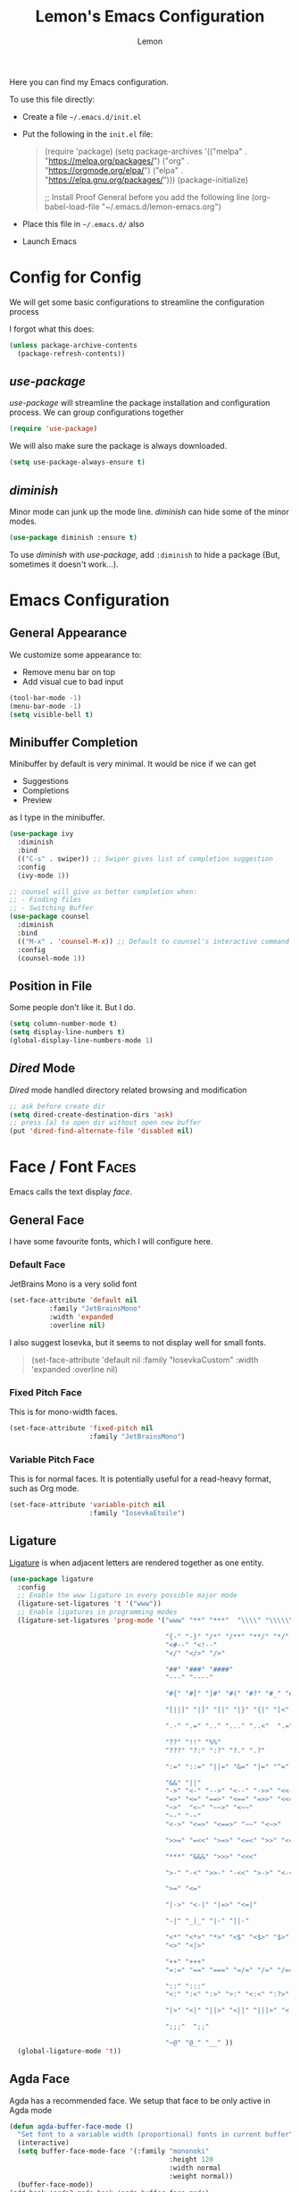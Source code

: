 #+TITLE: Lemon's Emacs Configuration
#+AUTHOR: Lemon
#+STARTUP: content

Here you can find my Emacs configuration.

To use this file directly:
- Create a file ~~/.emacs.d/init.el~
- Put the following in the ~init.el~ file:
  #+begin_quote
  (require 'package)
  (setq package-archives '(("melpa" . "https://melpa.org/packages/")
                           ("org" . "https://orgmode.org/elpa/")
                           ("elpa" . "https://elpa.gnu.org/packages/")))
  (package-initialize)

  ;; Install Proof General before you add the following line
  (org-babel-load-file "~/.emacs.d/lemon-emacs.org")
  #+end_quote
- Place this file in ~~/.emacs.d/~ also
- Launch Emacs


* Config for Config 
We will get some basic configurations to streamline the configuration process

I forgot what this does:
#+begin_src emacs-lisp
  (unless package-archive-contents
    (package-refresh-contents))
#+end_src

** /use-package/
/use-package/ will streamline the package installation and configuration process.
We can group configurations together

#+begin_src emacs-lisp
  (require 'use-package)
#+end_src

We will also make sure the package is always downloaded.
#+begin_src emacs-lisp
  (setq use-package-always-ensure t)
#+end_src

** /diminish/
Minor mode can junk up the mode line.
/diminish/ can hide some of the minor modes.

#+begin_src emacs-lisp
  (use-package diminish :ensure t)
#+end_src

To use /diminish/ with /use-package/, add ~:diminish~ to hide a package (But, sometimes it doesn't work...).

* Emacs Configuration

** General Appearance
We customize some appearance to:
- Remove menu bar on top
- Add visual cue to bad input

#+begin_src emacs-lisp
  (tool-bar-mode -1)
  (menu-bar-mode -1)
  (setq visible-bell t)
#+end_src

** Minibuffer Completion
Minibuffer by default is very minimal.
It would be nice if we can get
- Suggestions
- Completions
- Preview
as I type in the minibuffer.

#+begin_src emacs-lisp
  (use-package ivy
    :diminish
    :bind
    (("C-s" . swiper)) ;; Swiper gives list of completion suggestion
    :config
    (ivy-mode 1))

  ;; counsel will give us better completion when:
  ;; - Finding files
  ;; - Switching Buffer
  (use-package counsel
    :diminish
    :bind
    (("M-x" . 'counsel-M-x)) ;; Default to counsel's interactive command
    :config
    (counsel-mode 1))
#+end_src

** Position in File
Some people don't like it.
But I do.

#+begin_src emacs-lisp
  (setq column-number-mode t)
  (setq display-line-numbers t)
  (global-display-line-numbers-mode 1)
#+end_src

** /Dired/ Mode
/Dired/ mode handled directory related browsing and modification

#+begin_src emacs-lisp
  ;; ask before create dir
  (setq dired-create-destination-dirs 'ask) 
  ;; press [a] to open dir without open new buffer
  (put 'dired-find-alternate-file 'disabled nil) 
#+end_src

* Face / Font                                                                                :Faces:
Emacs calls the text display /face/.

** General Face
I have some favourite fonts, which I will configure here.

*** Default Face
JetBrains Mono is a very solid font
#+begin_src emacs-lisp
  (set-face-attribute 'default nil
		    :family "JetBrainsMono"
		    :width 'expanded
		    :overline nil)
#+end_src

I also suggest Iosevka, but it seems to not display well for small fonts.
#+begin_quote
  (set-face-attribute 'default nil
                      :family "IosevkaCustom"
                      :width 'expanded
                      :overline nil)
#+end_quote

*** Fixed Pitch Face
This is for mono-width faces.

#+begin_src emacs-lisp
  (set-face-attribute 'fixed-pitch nil
                      :family "JetBrainsMono")
#+end_src

*** Variable Pitch Face
This is for normal faces. It is potentially useful for a read-heavy format, such as Org mode.

#+begin_src emacs-lisp
  (set-face-attribute 'variable-pitch nil
                      :family "IosevkaEtoile")
#+end_src

** Ligature
[[https://en.wikipedia.org/wiki/Ligature_(writing)][Ligature]] is when adjacent letters are rendered together as one entity.

#+begin_src emacs-lisp
  (use-package ligature
    :config
    ;; Enable the www ligature in every possible major mode
    (ligature-set-ligatures 't '("www"))
    ;; Enable ligatures in programming modes
    (ligature-set-ligatures 'prog-mode '("www" "**" "***"  "\\\\" "\\\\\\"

                                         "{-" "-}" "/*" "/**" "**/" "*/" "//" "///"
                                         "<#--" "<!--"
                                         "</" "</>" "/>"

                                         "##" "###" "####"
                                         "---" "----"

                                         "#{" "#[" "]#" "#(" "#?" "#_" "#_(" "#:" "#!" "#="

                                         "[||]" "|]" "[|" "|}" "{|" "[<" ">]" 

                                         ".-" ".=" ".." "..." "..<"  ".="

                                         "??" "!!" "%%"
                                         "???" "?:" ":?" "?." ".?"

                                         ":=" "::=" "||=" "&=" "|=" "^=" "?="

                                         "&&" "||"
                                         "->" "<-" "-->" "<--" "->>" "<<-"
                                         "=>" "<=" "==>" "<==" "=>>" "<<="
                                         "~>"  "<~" "~~>" "<~~"
                                         "~-" "-~"
                                         "<->" "<=>" "<==>" "~~" "<~>" 

                                         ">>=" "=<<" ">=>" "<=<" ">>" "<<"

                                         "***" "&&&" ">>>" "<<<"

                                         ">-" "-<" ">>-" "-<<" ">->" "<-<" 

                                         ">=" "<="

                                         "|->" "<-|" "|=>" "<=|"

                                         "-|" "_|_" "|-" "||-" 

                                         "<*" "<*>" "*>" "<$" "<$>" "$>" "<+" "<+>" "+>" "<|" "<|>" "|>"
                                         "<>" "<|>" 

                                         "++" "+++"
                                         "=:=" "==" "===" "=/=" "/=" "/==" "//=" "!=" "!==" "=!="

                                         "::" ":::"
                                         "<:" ":<" ":>" ">:" "<:<" ":?>"

                                         "|>" "<|" "||>" "<||" "|||>" "<|||"

                                         ";;;"  ";;"

                                         "~@" "@_" "__" ))
    (global-ligature-mode 't))
#+end_src

** Agda Face
Agda has a recommended face.
We setup that face to be only active in Agda mode

#+begin_src emacs-lisp
  (defun agda-buffer-face-mode ()
    "Set font to a variable width (proportional) fonts in current buffer"
    (interactive)
    (setq buffer-face-mode-face '(:family "mononoki"
                                          :height 120
                                          :width normal
                                          :weight normal))
    (buffer-face-mode))
  (add-hook 'agda2-mode-hook 'agda-buffer-face-mode)
#+end_src



* Languages Setup                                                                        :Languages:

** Universal Configurations                                                             :Universal:

*** /flycheck/
/flycheck/ is a universal syntax checker.
It supports many languages out of the box, and seems to be better than the /flymake/ that comes by default with Emacs.

#+begin_src emacs-lisp
  (use-package flycheck
  :ensure t)
#+end_src

*** /lsp-mode/
/lsp-mode/ provides a way to integrates Language Server with Emacs, and works out of the box for many languages.

#+begin_src emacs-lisp
  (use-package lsp-mode
    :init
    (setq lsp-keymap-prefix "C-c l") ;; set prefix for lsp-command-keymap (few alternatives - "C-l", "C-c l")
    :hook
    ((haskell-mode . lsp)
     (haskell-literate-mode . lsp)
     (rust-mode . lsp)
     (lsp-mode . lsp-enable-which-key-integration)) ;; if you want which-key integration
    :commands
    (lsp lsp-deferred))
#+end_src

*** /company/
/company/ provides completion suggestions.

#+begin_src emacs-lisp
  (use-package company
    :diminish
    :config
    (setq company-minimum-prefix-length 1
          company-idle-delay 0.0))
#+end_src

** Haskell
#+begin_src emacs-lisp
  (use-package lsp-haskell)

  (use-package haskell-mode
    :hook
    ((haskell-mode . interactive-haskell-mode)))
#+end_src

** /Proof General/
I don't know how to do /Proof General/ through /use-package/.
Install it manually.

#+begin_src emacs-lisp
  (setq proof-splash-enable nil) ; get your anime girl out of my face
#+end_src

** Coq
#+begin_src emacs-lisp
  (use-package company-coq
    :diminish
    :hook
    ((coq-mode . company-coq-mode)))
#+end_src

** Rust
#+begin_src emacs-lisp
  (use-package rust-mode)
#+end_src

** Racket
/racket-mode/ is a package that doesn't integrate with /lsp-mode/.
But it works quite well. And I won't need to use DrRacket

#+begin_src emacs-lisp
  (use-package racket-mode
    :init
    (setq auto-mode-alist
          (append
           '(("\\.rkt\\'" . racket-mode))
           auto-mode-alist))
    :hook
    ((racket-mode . racket-unicode-input-method-enable)
     (racket-repl-mode . racket-unicode-input-method-enable)))

#+end_src

** Agda
Agda is difficulty too.
The [[https://plfa.github.io/GettingStarted/][PLFA Get Started]] chapter has instruction on installation.
The following is portion of the setup that stays in the config file

#+begin_src emacs-lisp
  (load-file (let ((coding-system-for-read 'utf-8))
               (shell-command-to-string "agda-mode locate")))

  ;; auto-load agda-mode for .agda and .lagda.md
  (setq auto-mode-alist
        (append
         '(("\\.agda\\'" . agda2-mode)
           ("\\.lagda.md\\'" . agda2-mode))
         auto-mode-alist))
#+end_src

** TeX

*** /AucTeX/
Emacs has some default TeX support.
But AucTeX is better.

#+begin_src emacs-lisp
  (use-package tex
  :ensure auctex
  :hook
  ((LaTeX-mode . visual-line-mode))
  :config (setq TeX-auto-save t
		TeX-parse-self t))
#+end_src



*** /latex-preview-pane/
This package opens a side panel when editing LaTeX files, and auto recompile on save.
However, the resolution is poor.
Now I use the default preview coming with /AucTeX/.
Activate the package if you wish

#+begin_quote
  (use-package latex-preview-pane
    :diminish
    :hook ((LaTeX-mode . latex-preview-pane-mode)))
#+end_quote

* Productivity                                                                        :Productivity:

** /Org Mode/                                                                                   :Org:
Perhaps the best thing about Emacs.
Agenda, calender, todolist, all in one.

*** Behaviour
By default Org can be ugly.
The following config does the following:
- Line wrap when too long
- Indent actual content for you
- Normal texts are displaying using variable pitch face

  #+begin_src emacs-lisp
    (defun lemon/org-mode-setup ()
      (visual-line-mode 1)
      (org-indent-mode)
      (variable-pitch-mode 1))
  #+end_src

*** Faces
We want certain fonts to stand out, or be hidden, or have background

#+begin_src emacs-lisp
  (require 'org-indent) ; This is essential, or the face 'org-indent cannot be found

  (defun lemon/org-font-setup ()
    ;; Code block and inline code
    (set-face-attribute 'org-code nil
                        :inherit 'fixed-pitch
                        :foreground "black"
                        :background "LightGray")
    ;; Normal block
    (set-face-attribute 'org-block nil
                        :inherit 'fixed-pitch
                        :foreground "black"
                        :background "LightGray")
    ;; #+ started lines
    (set-face-attribute 'org-meta-line nil
                        :inherit 'fixed-pitch
                        ;; :background "#EAEAFF"
                        :foreground "#008ED1")
    ;; Default Org indents should be hidden
    (set-face-attribute 'org-indent nil
                        :inherit '(org-hide fixed-pitch))
    ;; Check box are now fixed pitch
    (set-face-attribute 'org-checkbox nil
                        :inherit 'fixed-pitch)
    ;; Special keywords are now fixed pitch
    (set-face-attribute 'org-special-keyword nil
                        :inherit '(font-lock-comment-face fixed-pitch))
    ;; Tables needs to be fixed pitch for lines to align
    (set-face-attribute 'org-table nil
                        :inherit 'fixed-pitch
                        :background "#d6e4fc")
    ;; Quotes now have a yellow background, like old paper
    (set-face-attribute 'org-quote nil
                        :foreground "black"
                        :background "AntiqueWhite1")
    ;; Block begin and ending are closer to white, less distracting
    (set-face-attribute 'org-block-begin-line nil ;; <-- end line inherit this
                        :inherit 'fixed-pitch
                        :inherit 'default
                        :foreground "Gray")
    ;; Drawer are also less distracting now
    (set-face-attribute 'org-drawer nil
                        :inherit 'fixed-pitch
                        :foreground "Gray")

    ;; In variable pitch mode, line numbers are also variable pitch
    ;; Reset to fixed pitch
    (set-face-attribute 'line-number nil
                        :inherit 'fixed-pitch)

    ;; A weird setting
    (setq org-fontify-quote-and-verse-blocks t))
#+end_src

The last line is a result of [[https://list.orgmode.org/orgmode/Ml33lIeToTUsXIzeVEIolD5SsK-HJ0yrdPgOMr2N9WrldhU72LtjnGjehgViKAjMOgN5IAwM5Tx5TfCJlRBrTfnGnxqpuhy3-lEbUNycPMY=@williamdenton.org/][this]]

*** Appearance
There are more to appearance than faces and font.

**** Centred Text
By default, Org mode lines will be left aligned.
But we make it centred.
Better reading experience.

#+begin_src emacs-lisp
  (defun lemon/org-mode-visual-fill ()
    (setq visual-fill-column-width 120
          visual-fill-column-center-text t)
    (visual-line-fill-column-mode 1))

  (use-package visual-fill-column
    :hook (org-mode . lemon/org-mode-visual-fill))
#+end_src

**** General Appearances
We want to hide as much distraction, gives us better literary programming experience.
WYSIWYG

#+begin_src emacs-lisp
  (defun lemon/org-appearance-setup ()
    ;; One show one star for headline
    ;; Indentation from org-indent-mode will handle depth
    (setq org-hide-leading-stars t)
    ;; Render superscript, subscript, special symbols
    (setq org-pretty-entities t)
    ;; Bold, italic, etc. are rendered as such, WYSIWYG
    (setq org-fontify-emphasized-text t)
    ;; Hiding the *...*, /.../ end markers
    ;; But will be harder to edit
    ;; (setq org-hide-emphasis-markers t)

    ;; Highlight LaTeX
    (setq org-highlight-latex-and-related '(latex))
    ;; Use with 
    (setq org-tags-column -100))
#+end_src

*** Task Management
Org's TODO list is great.
It would be better if there are more tags.

#+begin_src emacs-lisp
  (defun lemon/org-todo-setup ()
    ;; Add keywords
    (setq org-todo-keywords
          '((sequence "TODO(t)" "IDEA(i)" "PROG(p)" "READ(r)" "WONDER(w)" "CHECK(c)" "|" "DONE(d)")
            (sequence "BLOCKED(l)" "BACKLOG(b)" "|" "CANCELED(x)")))

    ;; Customize keywords
    (setq org-todo-keyword-faces
          '(("IDEA" :inherit 'org-todo :foreground "gold2")
            ("PROG" :inherit 'org-todo :foreground "gold2")
            ("READ" :inherit 'org-todo :foreground "gold2")
            ("CHECK" :inherit 'org-todo :foreground "gold2")
            ("WONDER" :inherit 'org-todo :foreground "gold2")
            ("BLOCKED" :inherit 'org-todo :foreground "gold2")
            ("BACKLOG" :inherit 'org-todo :foreground "SteelBlue")
            ("CANCELED" :inherit 'org-todo :foreground "CadetBlue")))

    ;; Log time on DONE
    (setq org-log-done 'time))
#+end_src

*** Agenda
Agenda is a way to overview all the tasks.
By default, it shows 7 days, but we might want more.

#+begin_src emacs-lisp
  (defun lemon/org-agenda-setup ()
  (setq org-agenda-span 14))
#+end_src

*** Activation
We wrap all the configuration together now.

#+begin_src emacs-lisp
  (use-package org
    :hook
    ((org-mode . lemon/org-mode-setup)
     (org-mode . flyspell-mode)))

  (lemon/org-appearance-setup)
  (lemon/org-font-setup)
  (lemon/org-todo-setup)
  (lemon/org-agenda-setup)
#+end_src

** Presentation                                                                      :Presentation:
We use Org mode to do simple presentations.

#+begin_src emacs-lisp
  (use-package org-tree-slide
    :custom (org-image-actual-width nil))
#+end_src

